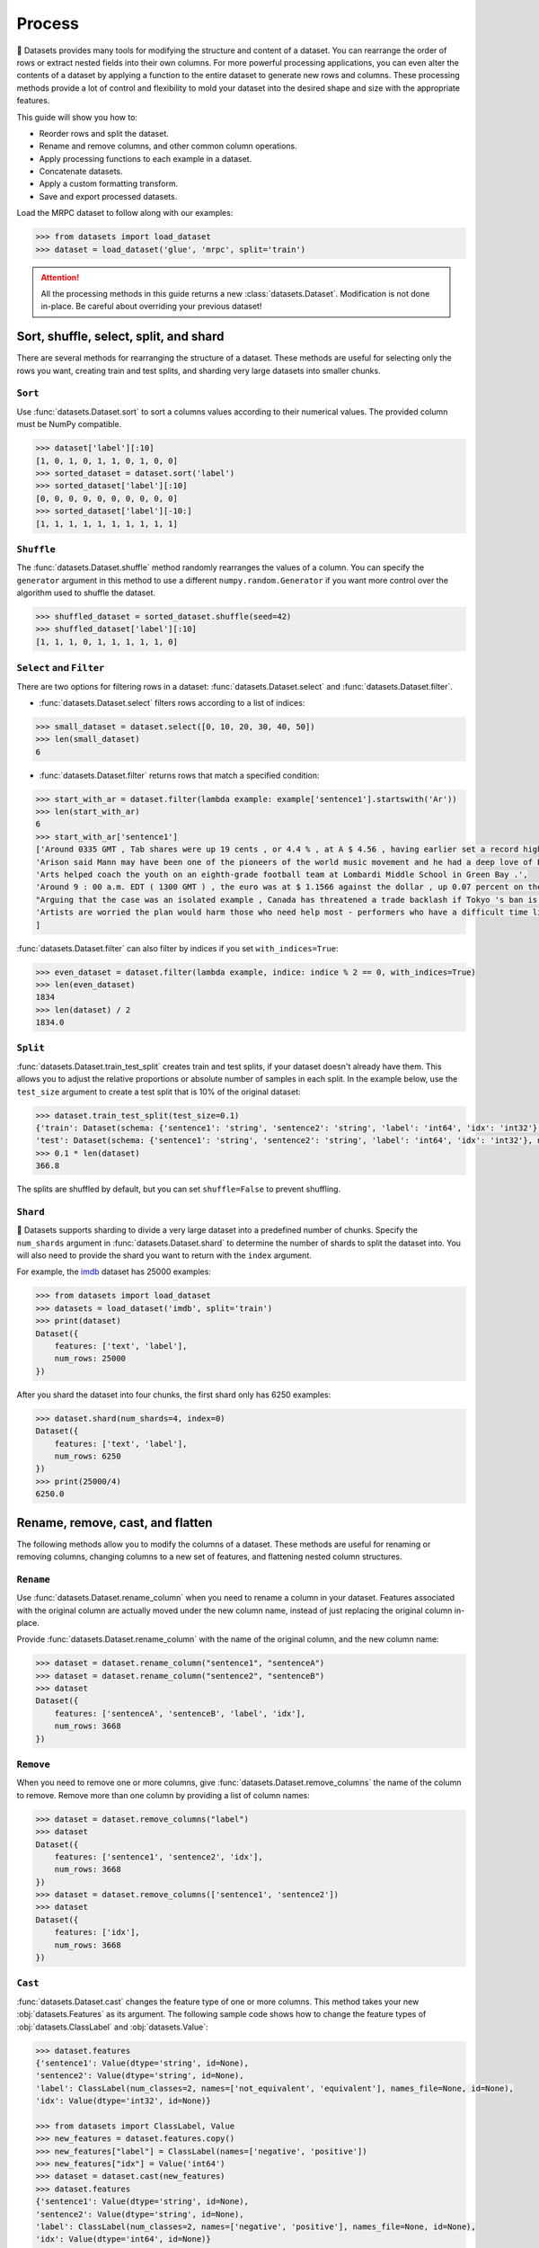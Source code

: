 Process
=======

🤗 Datasets provides many tools for modifying the structure and content of a dataset. You can rearrange the order of rows or extract nested fields into their own columns. For more powerful processing applications, you can even alter the contents of a dataset by applying a function to the entire dataset to generate new rows and columns. These processing methods provide a lot of control and flexibility to mold your dataset into the desired shape and size with the appropriate features.

This guide will show you how to:

* Reorder rows and split the dataset.
* Rename and remove columns, and other common column operations.
* Apply processing functions to each example in a dataset.
* Concatenate datasets.
* Apply a custom formatting transform.
* Save and export processed datasets.

Load the MRPC dataset to follow along with our examples:

.. code-block::

   >>> from datasets import load_dataset
   >>> dataset = load_dataset('glue', 'mrpc', split='train')

.. attention::

   All the processing methods in this guide returns a new :class:`datasets.Dataset`. Modification is not done in-place. Be careful about overriding your previous dataset!

Sort, shuffle, select, split, and shard
---------------------------------------

There are several methods for rearranging the structure of a dataset. These methods are useful for selecting only the rows you want, creating train and test splits, and sharding very large datasets into smaller chunks.

``Sort``
^^^^^^^^

Use :func:`datasets.Dataset.sort` to sort a columns values according to their numerical values. The provided column must be NumPy compatible.

.. code-block::

   >>> dataset['label'][:10]
   [1, 0, 1, 0, 1, 1, 0, 1, 0, 0]
   >>> sorted_dataset = dataset.sort('label')
   >>> sorted_dataset['label'][:10]
   [0, 0, 0, 0, 0, 0, 0, 0, 0, 0]
   >>> sorted_dataset['label'][-10:]
   [1, 1, 1, 1, 1, 1, 1, 1, 1, 1]

``Shuffle``
^^^^^^^^^^^

The :func:`datasets.Dataset.shuffle` method randomly rearranges the values of a column. You can specify the ``generator`` argument in this method to use a different ``numpy.random.Generator`` if you want more control over the algorithm used to shuffle the dataset.

.. code-block::

   >>> shuffled_dataset = sorted_dataset.shuffle(seed=42)
   >>> shuffled_dataset['label'][:10]
   [1, 1, 1, 0, 1, 1, 1, 1, 1, 0]

``Select`` and ``Filter``
^^^^^^^^^^^^^^^^^^^^^^^^^

There are two options for filtering rows in a dataset: :func:`datasets.Dataset.select` and :func:`datasets.Dataset.filter`.

* :func:`datasets.Dataset.select` filters rows according to a list of indices:

.. code-block::

   >>> small_dataset = dataset.select([0, 10, 20, 30, 40, 50])
   >>> len(small_dataset)
   6

* :func:`datasets.Dataset.filter` returns rows that match a specified condition:

.. code-block::

   >>> start_with_ar = dataset.filter(lambda example: example['sentence1'].startswith('Ar'))
   >>> len(start_with_ar)
   6
   >>> start_with_ar['sentence1']
   ['Around 0335 GMT , Tab shares were up 19 cents , or 4.4 % , at A $ 4.56 , having earlier set a record high of A $ 4.57 .',
   'Arison said Mann may have been one of the pioneers of the world music movement and he had a deep love of Brazilian music .',
   'Arts helped coach the youth on an eighth-grade football team at Lombardi Middle School in Green Bay .',
   'Around 9 : 00 a.m. EDT ( 1300 GMT ) , the euro was at $ 1.1566 against the dollar , up 0.07 percent on the day .',
   "Arguing that the case was an isolated example , Canada has threatened a trade backlash if Tokyo 's ban is not justified on scientific grounds .",
   'Artists are worried the plan would harm those who need help most - performers who have a difficult time lining up shows .'
   ]

:func:`datasets.Dataset.filter` can also filter by indices if you set ``with_indices=True``:

.. code-block::

   >>> even_dataset = dataset.filter(lambda example, indice: indice % 2 == 0, with_indices=True)
   >>> len(even_dataset)
   1834
   >>> len(dataset) / 2
   1834.0

``Split``
^^^^^^^^^

:func:`datasets.Dataset.train_test_split` creates train and test splits, if your dataset doesn't already have them. This allows you to adjust the relative proportions or absolute number of samples in each split. In the example below, use the ``test_size`` argument to create a test split that is 10% of the original dataset:

.. code-block::

   >>> dataset.train_test_split(test_size=0.1)
   {'train': Dataset(schema: {'sentence1': 'string', 'sentence2': 'string', 'label': 'int64', 'idx': 'int32'}, num_rows: 3301),
   'test': Dataset(schema: {'sentence1': 'string', 'sentence2': 'string', 'label': 'int64', 'idx': 'int32'}, num_rows: 367)}
   >>> 0.1 * len(dataset)
   366.8

The splits are shuffled by default, but you can set ``shuffle=False`` to prevent shuffling.

``Shard``
^^^^^^^^^

🤗 Datasets supports sharding to divide a very large dataset into a predefined number of chunks. Specify the ``num_shards`` argument in :func:`datasets.Dataset.shard` to determine the number of shards to split the dataset into. You will also need to provide the shard you want to return with the ``index`` argument.

For example, the `imdb <https://huggingface.co/datasets/imdb>`_ dataset has 25000 examples:

.. code-block::

   >>> from datasets import load_dataset
   >>> datasets = load_dataset('imdb', split='train')
   >>> print(dataset)
   Dataset({
       features: ['text', 'label'],
       num_rows: 25000
   })

After you shard the dataset into four chunks, the first shard only has 6250 examples:

.. code-block::

   >>> dataset.shard(num_shards=4, index=0)
   Dataset({
       features: ['text', 'label'],
       num_rows: 6250
   })
   >>> print(25000/4)
   6250.0

Rename, remove, cast, and flatten
---------------------------------

The following methods allow you to modify the columns of a dataset. These methods are useful for renaming or removing columns, changing columns to a new set of features, and flattening nested column structures.

``Rename``
^^^^^^^^^^

Use :func:`datasets.Dataset.rename_column` when you need to rename a column in your dataset. Features associated with the original column are actually moved under the new column name, instead of just replacing the original column in-place. 

Provide :func:`datasets.Dataset.rename_column` with the name of the original column, and the new column name:

.. code-block::

   >>> dataset = dataset.rename_column("sentence1", "sentenceA")
   >>> dataset = dataset.rename_column("sentence2", "sentenceB")
   >>> dataset
   Dataset({
       features: ['sentenceA', 'sentenceB', 'label', 'idx'],
       num_rows: 3668
   })

``Remove``
^^^^^^^^^^

When you need to remove one or more columns, give :func:`datasets.Dataset.remove_columns` the name of the column to remove. Remove more than one column by providing a list of column names:

.. code-block::

   >>> dataset = dataset.remove_columns("label")
   >>> dataset
   Dataset({
       features: ['sentence1', 'sentence2', 'idx'],
       num_rows: 3668
   })
   >>> dataset = dataset.remove_columns(['sentence1', 'sentence2'])
   >>> dataset
   Dataset({
       features: ['idx'],
       num_rows: 3668
   })

``Cast``
^^^^^^^^

:func:`datasets.Dataset.cast` changes the feature type of one or more columns. This method takes your new :obj:`datasets.Features` as its argument. The following sample code shows how to change the feature types of :obj:`datasets.ClassLabel` and :obj:`datasets.Value`:

.. code-block::

   >>> dataset.features
   {'sentence1': Value(dtype='string', id=None),
   'sentence2': Value(dtype='string', id=None),
   'label': ClassLabel(num_classes=2, names=['not_equivalent', 'equivalent'], names_file=None, id=None),
   'idx': Value(dtype='int32', id=None)}
   
   >>> from datasets import ClassLabel, Value
   >>> new_features = dataset.features.copy()
   >>> new_features["label"] = ClassLabel(names=['negative', 'positive'])
   >>> new_features["idx"] = Value('int64')
   >>> dataset = dataset.cast(new_features)
   >>> dataset.features
   {'sentence1': Value(dtype='string', id=None),
   'sentence2': Value(dtype='string', id=None),
   'label': ClassLabel(num_classes=2, names=['negative', 'positive'], names_file=None, id=None),
   'idx': Value(dtype='int64', id=None)}

.. tip::

   Casting only works if the original feature type and new feature type are compatible. For example, you can cast a column with the feature type ``Value('int32')`` to ``Value('bool')`` if the original column only contains ones and zeros. 

.. _flatten:

``Flatten``
^^^^^^^^^^^

Sometimes a column can be a nested structure of several types. Use :func:`datasets.Dataset.flatten` to extract the subfields into their own separate columns. Take a look at the nested structure below from the SQuAD dataset:

.. code-block::

   >>> from datasets import load_dataset
   >>> dataset = load_dataset('squad', split='train')
   >>> dataset.features
   {'answers': Sequence(feature={'text': Value(dtype='string', id=None), 'answer_start': Value(dtype='int32', id=None)}, length=-1, id=None),
   'context': Value(dtype='string', id=None),
   'id': Value(dtype='string', id=None),
   'question': Value(dtype='string', id=None),
   'title': Value(dtype='string', id=None)}

The ``answers`` field contains two subfields: ``text`` and ``answer_start``. Flatten them with :func:`datasets.Dataset.flatten`:

.. code-block::

   >>> flat_dataset = dataset.flatten()
   >>> flat_dataset
   Dataset({
       features: ['id', 'title', 'context', 'question', 'answers.text', 'answers.answer_start'],
    num_rows: 87599
   })

Notice how the subfields are now their own independent columns.

.. _map:

``Map``
-------

Some of the more powerful applications of 🤗 Datasets come from using :func:`datasets.Dataset.map`. The primary purpose of :func:`datasets.Dataset.map` is to speed up processing functions. It allows you to apply a processing function to each example in a dataset, independently or in batches. This function can even create new rows and columns.

In the following example, you will prefix each ``sentence1`` value in the dataset with ``'My sentence: '``. First, create a function that adds ``'My sentence: '`` to the beginning of each sentence. The function needs to accept and output a ``dict``:

.. code-block::

   >>> def add_prefix(example):
   ...     example['sentence1'] = 'My sentence: ' + example['sentence1']
   ...     return example
        
Next, apply this function to the dataset with :func:`datasets.Dataset.map`:

.. code-block::

   >>> updated_dataset = small_dataset.map(add_prefix)
   >>> updated_dataset['sentence1'][:5]
   ['My sentence: Amrozi accused his brother , whom he called " the witness " , of deliberately distorting his evidence .',
   "My sentence: Yucaipa owned Dominick 's before selling the chain to Safeway in 1998 for $ 2.5 billion .",
   'My sentence: They had published an advertisement on the Internet on June 10 , offering the cargo for sale , he added .',
   'My sentence: Around 0335 GMT , Tab shares were up 19 cents , or 4.4 % , at A $ 4.56 , having earlier set a record high of A $ 4.57 .',
   ]

Let's take a look at another example, except this time, you will remove a column with :func:`datasets.Dataset.map`. When you remove a column, it is only removed after the example has been provided to the mapped function. This allows the mapped function to use the content of the columns before they are removed. 

Specify the column to remove with the ``remove_columns=List[str]`` argument in :func:`datasets.Dataset.map`:

.. code-block::

   >>> updated_dataset = dataset.map(lambda example: {'new_sentence': example['sentence1']}, remove_columns=['sentence1'])
   >>> updated_dataset.column_names
   ['sentence2', 'label', 'idx', 'new_sentence']

.. tip::

   🤗 Datasets also has a :func:`datasets.Dataset.remove_columns` method that is functionally identical, but faster, because it doesn't copy the data of the remaining columns.

You can also use :func:`datasets.Dataset.map` with indices if you set ``with_indices=True``. The sample below adds the index to the beginning of each sentence:

.. code-block::

   >>> updated_dataset = dataset.map(lambda example, idx: {'sentence2': f'{idx}: ' + example['sentence2']}, with_indices=True)
   >>> updated_dataset['sentence2'][:5]
   ['0: Referring to him as only " the witness " , Amrozi accused his brother of deliberately distorting his evidence .',
    "1: Yucaipa bought Dominick 's in 1995 for $ 693 million and sold it to Safeway for $ 1.8 billion in 1998 .",
    "2: On June 10 , the ship 's owners had published an advertisement on the Internet , offering the explosives for sale .",
    '3: Tab shares jumped 20 cents , or 4.6 % , to set a record closing high at A $ 4.57 .', 
    '4: PG & E Corp. shares jumped $ 1.63 or 8 percent to $ 21.03 on the New York Stock Exchange on Friday .'
   ]

Multiprocessing
^^^^^^^^^^^^^^^

Multiprocessing can significantly speed up processing by parallelizing the processes on your CPU. Set the ``num_proc`` argument in :func:`datasets.Dataset.map` to set the number of processes to use:

.. code::

   >>> updated_dataset = dataset.map(lambda example, idx: {'sentence2': f'{idx}: ' + example['sentence2']}, num_proc=4)

Batch processing
^^^^^^^^^^^^^^^^

:func:`datasets.Dataset.map` also supports working with batches of examples. Operate on batches by setting ``batched=True``. The default batch size is 1000, but you can adjust it with the ``batch_size`` argument. This opens the door to many interesting applications such as tokenization, splitting long sentences into shorter chunks, and data augmentation.

Tokenization
""""""""""""

One of the most obvious use-cases for batch processing is tokenization, which accepts batches of inputs. 

First, load the tokenizer from the BERT model:

.. code-block::

   >>> from transformers import BertTokenizerFast
   >>> tokenizer = BertTokenizerFast.from_pretrained('bert-base-cased')

Apply the tokenizer to batches of the ``sentence1`` field:

.. code-block::

   >>> encoded_dataset = dataset.map(lambda examples: tokenizer(examples['sentence1']), batched=True)
   >>> encoded_dataset.column_names
   ['sentence1', 'sentence2', 'label', 'idx', 'input_ids', 'token_type_ids', 'attention_mask']
   >>> encoded_dataset[0]
   {'sentence1': 'Amrozi accused his brother , whom he called " the witness " , of deliberately distorting his evidence .',
   'sentence2': 'Referring to him as only " the witness " , Amrozi accused his brother of deliberately distorting his evidence .',
   'label': 1,
   'idx': 0,
   'input_ids': [  101,  7277,  2180,  5303,  4806,  1117,  1711,   117,  2292, 1119,  1270,   107,  1103,  7737,   107,   117,  1104,  9938, 4267, 12223, 21811,  1117,  2554,   119,   102],
   'token_type_ids': [0, 0, 0, 0, 0, 0, 0, 0, 0, 0, 0, 0, 0, 0, 0, 0, 0, 0, 0, 0, 0, 0, 0, 0, 0],
   'attention_mask': [1, 1, 1, 1, 1, 1, 1, 1, 1, 1, 1, 1, 1, 1, 1, 1, 1, 1, 1, 1, 1, 1, 1, 1, 1]
   }

Now you have three new columns, ``input_ids``, ``token_type_ids``, ``attention_mask``, that contain the encoded version of the ``sentence1`` field.

Split long examples
"""""""""""""""""""

When your examples are too long, you may want to split them into several smaller snippets. Begin by creating a function that:

1. Splits the ``sentence1`` field into snippets of 50 characters.

2. Stacks all the snippets together to create the new dataset.

.. code-block::

   >>> def chunk_examples(examples):
   ...     chunks = []
   ...     for sentence in examples['sentence1']:
   ...         chunks += [sentence[i:i + 50] for i in range(0, len(sentence), 50)]
   ...     return {'chunks': chunks}

Apply the function with :func:`datasets.Dataset.map`:

.. code-block::

   >>> chunked_dataset = dataset.map(chunk_examples, batched=True, remove_columns=dataset.column_names)
   >>> chunked_dataset[:10]
   {'chunks': ['Amrozi accused his brother , whom he called " the ',
               'witness " , of deliberately distorting his evidenc',
               'e .',
               "Yucaipa owned Dominick 's before selling the chain",
               ' to Safeway in 1998 for $ 2.5 billion .',
               'They had published an advertisement on the Interne',
               't on June 10 , offering the cargo for sale , he ad',
               'ded .',
               'Around 0335 GMT , Tab shares were up 19 cents , or',
               ' 4.4 % , at A $ 4.56 , having earlier set a record']}

Notice how the sentences are split into shorter chunks now, and there are more rows in the dataset.

.. code-block::

   >>> dataset
   Dataset({
    features: ['sentence1', 'sentence2', 'label', 'idx'],
    num_rows: 3668
   })
   >>> chunked_dataset
   Dataset(schema: {'chunks': 'string'}, num_rows: 10470)

Data augmentation
"""""""""""""""""

With batch processing, you can even augment your dataset with additional examples. In the following example, you will generate additional words for a masked token in a sentence. 

Load the `RoBERTA <https://huggingface.co/roberta-base>`_ model for use in the 🤗 Transformer `FillMaskPipeline <https://huggingface.co/transformers/main_classes/pipelines.html?#transformers.FillMaskPipeline>`_:

.. code-block::

   >>> from random import randint
   >>> from transformers import pipeline
   
   >>> fillmask = pipeline('fill-mask', model='roberta-base')
   >>> mask_token = fillmask.tokenizer.mask_token
   >>> smaller_dataset = dataset.filter(lambda e, i: i<100, with_indices=True)

Create a function to randomly select a word to mask in the sentence. The function should also return the original sentence and the top two replacements generated by RoBERTA.

.. code-block::

   >>> def augment_data(examples):
   ...     outputs = []
   ...     for sentence in examples['sentence1']:
   ...         words = sentence.split(' ')
   ...         K = randint(1, len(words)-1)
   ...         masked_sentence = " ".join(words[:K]  + [mask_token] + words[K+1:])
   ...         predictions = fillmask(masked_sentence)
   ...         augmented_sequences = [predictions[i]['sequence'] for i in range(3)]
   ...         outputs += [sentence] + augmented_sequences
   ...
   ...     return {'data': outputs}

Use :func:`datasets.Dataset.map` to apply the function over the whole dataset:

.. code-block::

   >>> augmented_dataset = smaller_dataset.map(augment_data, batched=True, remove_columns=dataset.column_names, batch_size=8)
   >>> augmented_dataset[:9]['data']
   ['Amrozi accused his brother , whom he called " the witness " , of deliberately distorting his evidence .',
    'Amrozi accused his brother, whom he called " the witness ", of deliberately withholding his evidence.',
    'Amrozi accused his brother, whom he called " the witness ", of deliberately suppressing his evidence.',
    'Amrozi accused his brother, whom he called " the witness ", of deliberately destroying his evidence.',
    "Yucaipa owned Dominick 's before selling the chain to Safeway in 1998 for $ 2.5 billion .",
    'Yucaipa owned Dominick Stores before selling the chain to Safeway in 1998 for $ 2.5 billion.',
    "Yucaipa owned Dominick's before selling the chain to Safeway in 1998 for $ 2.5 billion.",
    'Yucaipa owned Dominick Pizza before selling the chain to Safeway in 1998 for $ 2.5 billion.'
   ]

For each original sentence, RoBERTA augmented a random word with three alternatives. In the first sentence, the word ``distorting`` is augmented with ``withholding``, ``suppressing``, and ``destroying``.

Process multiple splits
^^^^^^^^^^^^^^^^^^^^^^^

Many datasets have splits that you can process simultaneously with :func:`datasets.DatasetDict.map`. For example, tokenize the ``sentence1`` field in the train and test split by:

.. code-block::

   >>> from datasets import load_dataset
   
   # load all the splits
   >>> dataset = load_dataset('glue', 'mrpc')
   >>> encoded_dataset = dataset.map(lambda examples: tokenizer(examples['sentence1']), batched=True)
   >>> encoded_dataset["train"][0]
   {'sentence1': 'Amrozi accused his brother , whom he called " the witness " , of deliberately distorting his evidence .',
   'sentence2': 'Referring to him as only " the witness " , Amrozi accused his brother of deliberately distorting his evidence .',
   'label': 1,
   'idx': 0,
   'input_ids': [  101,  7277,  2180,  5303,  4806,  1117,  1711,   117,  2292, 1119,  1270,   107,  1103,  7737,   107,   117,  1104,  9938, 4267, 12223, 21811,  1117,  2554,   119,   102],
   'token_type_ids': [0, 0, 0, 0, 0, 0, 0, 0, 0, 0, 0, 0, 0, 0, 0, 0, 0, 0, 0, 0, 0, 0, 0, 0, 0],
   'attention_mask': [1, 1, 1, 1, 1, 1, 1, 1, 1, 1, 1, 1, 1, 1, 1, 1, 1, 1, 1, 1, 1, 1, 1, 1, 1]
   }

Distributed usage
^^^^^^^^^^^^^^^^^

When you use :func:`datasets.Dataset.map` in a distributed setting, you should also use `torch.distributed.barrier <https://pytorch.org/docs/stable/distributed.html?highlight=barrier#torch.distributed.barrier>`_. This ensures the main process performs the mapping, while the other processes load the results, thereby avoiding duplicate work. 

The following example shows how you can use ``torch.distributed.barrier`` to synchronize the processes:

.. code-block::

   >>> from datasets import Dataset
   >>> import torch.distributed
   
   >>> dataset1 = Dataset.from_dict({"a": [0, 1, 2]})
   
   >>> if training_args.local_rank > 0:
   ...     print("Waiting for main process to perform the mapping")
   ...     torch.distributed.barrier()
   
   >>> dataset2 = dataset1.map(lambda x: {"a": x["a"] + 1})
   
   >>> if training_args.local_rank == 0:
   ...     print("Loading results from main process")
   ...     torch.distributed.barrier()

Concatenate
------------

Separate datasets can be concatenated if they share the same column types. Concatenate datasets with :func:`datasets.concatenate_datasets`:

.. code-block::

   >>> from datasets import concatenate_datasets, load_dataset
   
   >>> bookcorpus = load_dataset("bookcorpus", split="train")
   >>> wiki = load_dataset("wikipedia", "20200501.en", split="train")
   >>> wiki = wiki.remove_columns("title")  # only keep the text
   
   >>> assert bookcorpus.features.type == wiki.features.type
   >>> bert_dataset = concatenate_datasets([bookcorpus, wiki])

.. seealso::

   You can also mix several datasets together by taking alternating examples from each one to create a new dataset. This is known as interleaving, and you can use it with :func:`datasets.interleave_datasets`. Both :func:`datasets.interleave_datasets` and :func:`datasets.concatenate_datasets` will work with regular :class:`datasets.Dataset` and :class:`datasets.IterableDataset` objects. Refer to the :ref:`interleave_datasets` section for an example of how it's used.

You can also concatenate two datasets horizontally (axis=1) as long as they have the same number of rows:

   >>> from datasets import Dataset
   >>> bookcorpus_ids = Dataset.from_dict({"ids": list(range(len(bookcorpus)))})
   >>> bookcorpus_with_ids = concatenate_datasets([bookcorpus, bookcorpus_ids], axis=1)

Format
------

:func:`datasets.Dataset.with_format` provides an alternative method to set the format. This method will return a new :class:`datasets.Dataset` object with your specified format:

.. code::

   >>> dataset.with_format(type='tensorflow', columns=['input_ids', 'token_type_ids', 'attention_mask', 'label'])

Use :func:`datasets.Dataset.reset_format` if you need to reset the dataset to the original format:

.. code-block::

   >>> dataset.format
   {'type': 'torch', 'format_kwargs': {}, 'columns': ['label'], 'output_all_columns': False}
   >>> dataset.reset_format()
   >>> dataset.format
   {'type': 'python', 'format_kwargs': {}, 'columns': ['idx', 'label', 'sentence1', 'sentence2'], 'output_all_columns': False}

Format transform
^^^^^^^^^^^^^^^^

:func:`datasets.Dataset.set_transform` allows you to apply a custom formatting transform on-the-fly. This will replace any previously specified format. For example, you can use this method to tokenize and pad tokens on-the-fly:

.. code-block::

   >>> from transformers import BertTokenizer
   >>> tokenizer = BertTokenizer.from_pretrained("bert-base-uncased")
   >>> def encode(batch):
   ...     return tokenizer(batch["sentence1"], padding="longest", truncation=True, max_length=512, return_tensors="pt")
   >>> dataset.set_transform(encode)
   >>> dataset.format
   {'type': 'custom', 'format_kwargs': {'transform': <function __main__.encode(batch)>}, 'columns': ['idx', 'label', 'sentence1', 'sentence2'], 'output_all_columns': False}
   >>> dataset[:2]
   {'input_ids': tensor([[  101,  2572,  3217, ... 102]]), 'token_type_ids': tensor([[0, 0, 0, ... 0]]), 'attention_mask': tensor([[1, 1, 1, ... 1]])}

In this case, the tokenization is applied only when the examples are accessed.


Save
----

Once you are done processing your dataset, you can save and reuse it later. The following table shows which save method you should use depending on your :class:`datasets.Dataset` object:

.. list-table::
    :header-rows: 1

    * - Object type
      - Save method
    * - :obj:`datasets.Dataset`
      - :func:`datasets.Dataset.save_to_disk`
    * - :obj:`datasets.DatasetDict`
      - :func:`datasets.DatasetDict.save_to_disk`

Save your dataset by providing the path to the directory you wish to save it to:

.. code::

   >>> encoded_dataset.save_to_disk("path/of/my/dataset/directory")

When you want to use your dataset again, use :func:`load_from_disk` to reload it:

.. code-block::

   >>> from datasets import load_from_disk
   >>> reloaded_encoded_dataset = load_from_disk("path/of/my/dataset/directory")

.. tip::

   Want to save your dataset to a cloud storage provider? Read our :doc:`Cloud Storage <./filesystems>` guide on how to save your dataset to AWS or Google Cloud Storage!

Export
------

🤗 Datasets supports exporting as well, so you can work with your dataset in other applications. The following table shows currently supported file formats you can export to:

.. list-table::
    :header-rows: 1

    * - File type
      - Export method
    * - CSV
      - :func:`datasets.Dataset.to_csv`
    * - JSON
      - :func:`datasets.Dataset.to_json`
    * - Parquet
      - :func:`datasets.Dataset.to_parquet`
    * - Python object
      - :func:`datasets.Dataset.to_pandas` or :func:`datasets.Dataset.to_dict`

For example, export your dataset to a CSV file like this:

.. code::

   >>> encoded_dataset.to_csv("path/of/my/dataset.csv")
